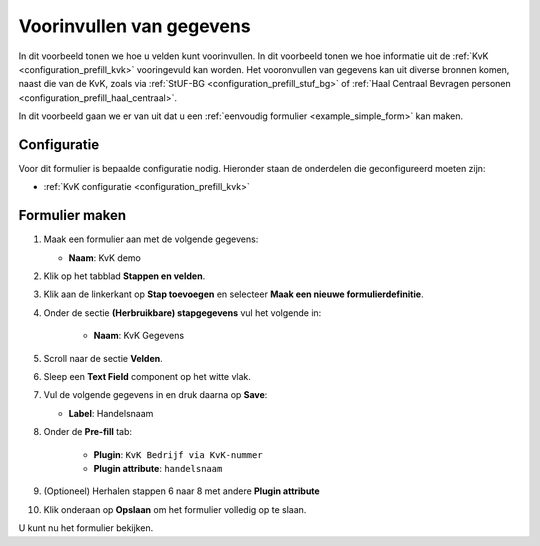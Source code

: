 .. _example_prefill:

=========================
Voorinvullen van gegevens
=========================

In dit voorbeeld tonen we hoe u velden kunt voorinvullen. In dit voorbeeld 
tonen we hoe informatie uit de :ref:`KvK <configuration_prefill_kvk>` 
vooringevuld kan worden.
Het vooronvullen van gegevens kan uit diverse bronnen komen, naast die van de 
KvK, zoals via :ref:`StUF-BG <configuration_prefill_stuf_bg>` of
:ref:`Haal Centraal Bevragen personen <configuration_prefill_haal_centraal>`.

In dit voorbeeld gaan we er van uit dat u een
:ref:`eenvoudig formulier <example_simple_form>` kan maken.


Configuratie
============

Voor dit formulier is bepaalde configuratie nodig. Hieronder staan de onderdelen
die geconfigureerd moeten zijn:

* :ref:`KvK configuratie <configuration_prefill_kvk>`


Formulier maken
===============

1. Maak een formulier aan met de volgende gegevens:

   * **Naam**: KvK demo

2. Klik op het tabblad **Stappen en velden**.
3. Klik aan de linkerkant op **Stap toevoegen** en selecteer **Maak een nieuwe formulierdefinitie**.
4. Onder de sectie **(Herbruikbare) stapgegevens** vul het volgende in:

    * **Naam**: KvK Gegevens

5. Scroll naar de sectie **Velden**.
6. Sleep een **Text Field** component op het witte vlak.
7. Vul de volgende gegevens in en druk daarna op **Save**:

   * **Label**: Handelsnaam

8. Onder de **Pre-fill** tab:

    * **Plugin**: ``KvK Bedrijf via KvK-nummer``
    * **Plugin attribute**: ``handelsnaam``

9. (Optioneel) Herhalen stappen 6 naar 8 met andere **Plugin attribute**
10. Klik onderaan op **Opslaan** om het formulier volledig op te slaan.

U kunt nu het formulier bekijken.
